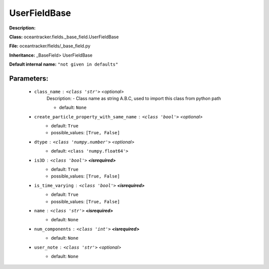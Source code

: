 ##############
UserFieldBase
##############

**Description:** 

**Class:** oceantracker.fields._base_field.UserFieldBase

**File:** oceantracker/fields/_base_field.py

**Inheritance:** _BaseField> UserFieldBase

**Default internal name:** ``"not given in defaults"``


Parameters:
************

	* ``class_name`` :   ``<class 'str'>``   *<optional>*
		Description: - Class name as string A.B.C, used to import this class from python path

		- default: ``None``

	* ``create_particle_property_with_same_name`` :   ``<class 'bool'>``   *<optional>*
		- default: ``True``
		- possible_values: ``[True, False]``

	* ``dtype`` :   ``<class 'numpy.number'>``   *<optional>*
		- default: ``<class 'numpy.float64'>``

	* ``is3D`` :   ``<class 'bool'>`` **<isrequired>**
		- default: ``True``
		- possible_values: ``[True, False]``

	* ``is_time_varying`` :   ``<class 'bool'>`` **<isrequired>**
		- default: ``True``
		- possible_values: ``[True, False]``

	* ``name`` :   ``<class 'str'>`` **<isrequired>**
		- default: ``None``

	* ``num_components`` :   ``<class 'int'>`` **<isrequired>**
		- default: ``None``

	* ``user_note`` :   ``<class 'str'>``   *<optional>*
		- default: ``None``

